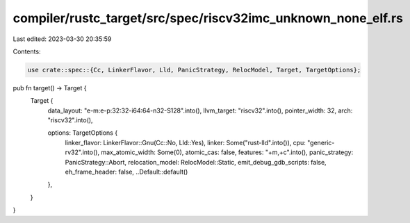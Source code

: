 compiler/rustc_target/src/spec/riscv32imc_unknown_none_elf.rs
=============================================================

Last edited: 2023-03-30 20:35:59

Contents:

.. code-block:: rs

    use crate::spec::{Cc, LinkerFlavor, Lld, PanicStrategy, RelocModel, Target, TargetOptions};

pub fn target() -> Target {
    Target {
        data_layout: "e-m:e-p:32:32-i64:64-n32-S128".into(),
        llvm_target: "riscv32".into(),
        pointer_width: 32,
        arch: "riscv32".into(),

        options: TargetOptions {
            linker_flavor: LinkerFlavor::Gnu(Cc::No, Lld::Yes),
            linker: Some("rust-lld".into()),
            cpu: "generic-rv32".into(),
            max_atomic_width: Some(0),
            atomic_cas: false,
            features: "+m,+c".into(),
            panic_strategy: PanicStrategy::Abort,
            relocation_model: RelocModel::Static,
            emit_debug_gdb_scripts: false,
            eh_frame_header: false,
            ..Default::default()
        },
    }
}



